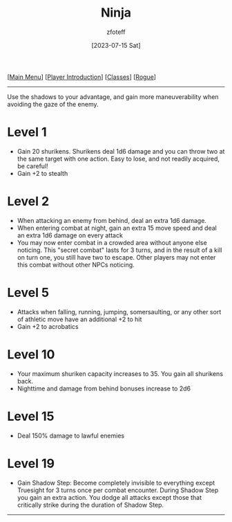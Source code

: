 :PROPERTIES:
:ID:       befa4d8e-52ce-4195-9f97-06aee49da164
:END:
#+title:    Ninja
#+author:   zfoteff
#+date:     [2023-07-15 Sat]
#+summary:  Ninja subclass description
#+HTML_HEAD: <link rel="stylesheet" type="text/css" href="../../static/stylesheets/subclass-style.css" />

#+BEGIN_CENTER
[[[id:7d419730-2064-41f9-80ee-f24ed9b01ac7][Main Menu]]] [[[id:f1eac65b-54c1-49f8-b117-e7d46f40b82c][Player Introduction]]] [[[id:69ef1740-156a-4e42-9493-49ec80a4ac26][Classes]]] [[[id:0b7f7671-c4de-41e9-b199-4a9ceb6352d2][Rogue]]]
#+END_CENTER
-----
Use the shadows to your advantage, and gain more maneuverability when avoiding the gaze of the enemy.

* Level 1
- Gain 20 shurikens. Shurikens deal 1d6 damage and you can throw two at the same target with one action. Easy to lose, and not readily acquired, be careful!
- Gain +2 to stealth
* Level 2
- When attacking an enemy from behind, deal an extra 1d6 damage.
- When entering combat at night, gain an extra 15 move speed and deal an extra 1d6 damage on every attack
- You may now enter combat in a crowded area without anyone else noticing. This "secret combat" lasts for 3 turns, and in the result of a kill on turn one, you still have two to escape. Other players may not enter this combat without other NPCs noticing.
* Level 5
- Attacks when falling, running, jumping, somersaulting, or any other sort of athletic move have an additional +2 to hit
- Gain +2 to acrobatics
* Level 10
- Your maximum shuriken capacity increases to 35. You gain all shurikens back.
- Nighttime and damage from behind bonuses increase to 2d6
* Level 15
- Deal 150% damage to lawful enemies
* Level 19
- Gain Shadow Step: Become completely invisible to everything except Truesight for 3 turns once per combat encounter. During Shadow Step you gain an extra action. You dodge all attacks except those that critically strike during the duration of Shadow Step.
-----
